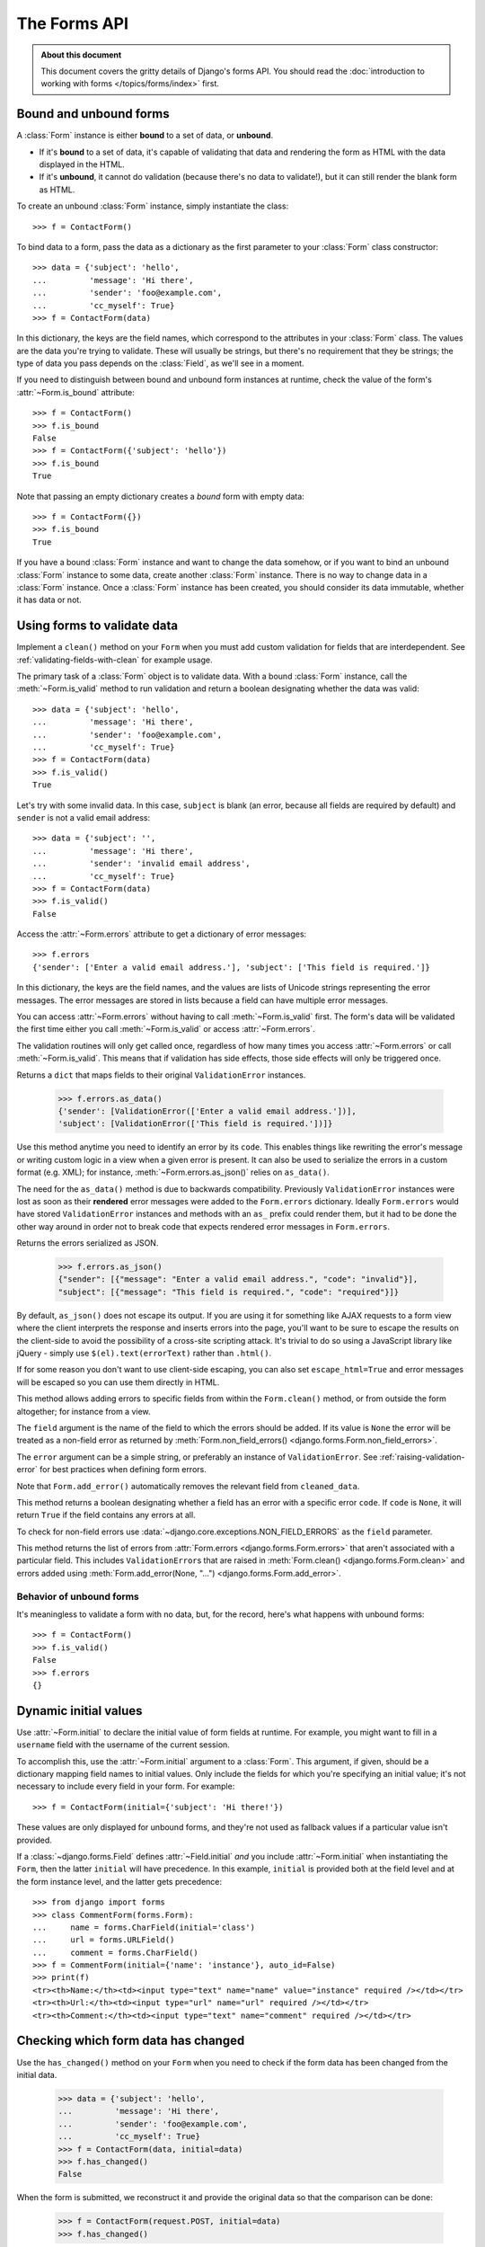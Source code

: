 =============
The Forms API
=============

.. module:: django.forms

.. admonition:: About this document

    This document covers the gritty details of Django's forms API. You should
    read the :doc:`introduction to working with forms </topics/forms/index>`
    first.

.. _ref-forms-api-bound-unbound:

Bound and unbound forms
=======================

A :class:`Form` instance is either **bound** to a set of data, or **unbound**.

* If it's **bound** to a set of data, it's capable of validating that data
  and rendering the form as HTML with the data displayed in the HTML.

* If it's **unbound**, it cannot do validation (because there's no data to
  validate!), but it can still render the blank form as HTML.

.. class:: Form

To create an unbound :class:`Form` instance, simply instantiate the class::

    >>> f = ContactForm()

To bind data to a form, pass the data as a dictionary as the first parameter to
your :class:`Form` class constructor::

    >>> data = {'subject': 'hello',
    ...         'message': 'Hi there',
    ...         'sender': 'foo@example.com',
    ...         'cc_myself': True}
    >>> f = ContactForm(data)

In this dictionary, the keys are the field names, which correspond to the
attributes in your :class:`Form` class. The values are the data you're trying to
validate. These will usually be strings, but there's no requirement that they be
strings; the type of data you pass depends on the :class:`Field`, as we'll see
in a moment.

.. attribute:: Form.is_bound

If you need to distinguish between bound and unbound form instances at runtime,
check the value of the form's :attr:`~Form.is_bound` attribute::

    >>> f = ContactForm()
    >>> f.is_bound
    False
    >>> f = ContactForm({'subject': 'hello'})
    >>> f.is_bound
    True

Note that passing an empty dictionary creates a *bound* form with empty data::

    >>> f = ContactForm({})
    >>> f.is_bound
    True

If you have a bound :class:`Form` instance and want to change the data somehow,
or if you want to bind an unbound :class:`Form` instance to some data, create
another :class:`Form` instance. There is no way to change data in a
:class:`Form` instance. Once a :class:`Form` instance has been created, you
should consider its data immutable, whether it has data or not.

Using forms to validate data
============================

.. method:: Form.clean()

Implement a ``clean()`` method on your ``Form`` when you must add custom
validation for fields that are interdependent. See
:ref:`validating-fields-with-clean` for example usage.

.. method:: Form.is_valid()

The primary task of a :class:`Form` object is to validate data. With a bound
:class:`Form` instance, call the :meth:`~Form.is_valid` method to run validation
and return a boolean designating whether the data was valid::

    >>> data = {'subject': 'hello',
    ...         'message': 'Hi there',
    ...         'sender': 'foo@example.com',
    ...         'cc_myself': True}
    >>> f = ContactForm(data)
    >>> f.is_valid()
    True

Let's try with some invalid data. In this case, ``subject`` is blank (an error,
because all fields are required by default) and ``sender`` is not a valid
email address::

    >>> data = {'subject': '',
    ...         'message': 'Hi there',
    ...         'sender': 'invalid email address',
    ...         'cc_myself': True}
    >>> f = ContactForm(data)
    >>> f.is_valid()
    False

.. attribute:: Form.errors

Access the :attr:`~Form.errors` attribute to get a dictionary of error
messages::

    >>> f.errors
    {'sender': ['Enter a valid email address.'], 'subject': ['This field is required.']}

In this dictionary, the keys are the field names, and the values are lists of
Unicode strings representing the error messages. The error messages are stored
in lists because a field can have multiple error messages.

You can access :attr:`~Form.errors` without having to call
:meth:`~Form.is_valid` first. The form's data will be validated the first time
either you call :meth:`~Form.is_valid` or access :attr:`~Form.errors`.

The validation routines will only get called once, regardless of how many times
you access :attr:`~Form.errors` or call :meth:`~Form.is_valid`. This means that
if validation has side effects, those side effects will only be triggered once.

.. method:: Form.errors.as_data()

Returns a ``dict`` that maps fields to their original ``ValidationError``
instances.

    >>> f.errors.as_data()
    {'sender': [ValidationError(['Enter a valid email address.'])],
    'subject': [ValidationError(['This field is required.'])]}

Use this method anytime you need to identify an error by its ``code``. This
enables things like rewriting the error's message or writing custom logic in a
view when a given error is present. It can also be used to serialize the errors
in a custom format (e.g. XML); for instance, :meth:`~Form.errors.as_json()`
relies on ``as_data()``.

The need for the ``as_data()`` method is due to backwards compatibility.
Previously ``ValidationError`` instances were lost as soon as their
**rendered** error messages were added to the ``Form.errors`` dictionary.
Ideally ``Form.errors`` would have stored ``ValidationError`` instances
and methods with an ``as_`` prefix could render them, but it had to be done
the other way around in order not to break code that expects rendered error
messages in ``Form.errors``.

.. method:: Form.errors.as_json(escape_html=False)

Returns the errors serialized as JSON.

    >>> f.errors.as_json()
    {"sender": [{"message": "Enter a valid email address.", "code": "invalid"}],
    "subject": [{"message": "This field is required.", "code": "required"}]}

By default, ``as_json()`` does not escape its output. If you are using it for
something like AJAX requests to a form view where the client interprets the
response and inserts errors into the page, you'll want to be sure to escape the
results on the client-side to avoid the possibility of a cross-site scripting
attack. It's trivial to do so using a JavaScript library like jQuery - simply
use ``$(el).text(errorText)`` rather than ``.html()``.

If for some reason you don't want to use client-side escaping, you can also
set ``escape_html=True`` and error messages will be escaped so you can use them
directly in HTML.

.. method:: Form.add_error(field, error)

This method allows adding errors to specific fields from within the
``Form.clean()`` method, or from outside the form altogether; for instance
from a view.

The ``field`` argument is the name of the field to which the errors
should be added. If its value is ``None`` the error will be treated as
a non-field error as returned by :meth:`Form.non_field_errors()
<django.forms.Form.non_field_errors>`.

The ``error`` argument can be a simple string, or preferably an instance of
``ValidationError``. See :ref:`raising-validation-error` for best practices
when defining form errors.

Note that ``Form.add_error()`` automatically removes the relevant field from
``cleaned_data``.

.. method:: Form.has_error(field, code=None)

This method returns a boolean designating whether a field has an error with
a specific error ``code``. If ``code`` is ``None``, it will return ``True``
if the field contains any errors at all.

To check for non-field errors use
:data:`~django.core.exceptions.NON_FIELD_ERRORS` as the ``field`` parameter.

.. method:: Form.non_field_errors()

This method returns the list of errors from :attr:`Form.errors
<django.forms.Form.errors>`  that aren't associated with a particular field.
This includes ``ValidationError``\s that are raised in :meth:`Form.clean()
<django.forms.Form.clean>` and errors added using :meth:`Form.add_error(None,
"...") <django.forms.Form.add_error>`.

Behavior of unbound forms
-------------------------

It's meaningless to validate a form with no data, but, for the record, here's
what happens with unbound forms::

    >>> f = ContactForm()
    >>> f.is_valid()
    False
    >>> f.errors
    {}

Dynamic initial values
======================

.. attribute:: Form.initial

Use :attr:`~Form.initial` to declare the initial value of form fields at
runtime. For example, you might want to fill in a ``username`` field with the
username of the current session.

To accomplish this, use the :attr:`~Form.initial` argument to a :class:`Form`.
This argument, if given, should be a dictionary mapping field names to initial
values. Only include the fields for which you're specifying an initial value;
it's not necessary to include every field in your form. For example::

    >>> f = ContactForm(initial={'subject': 'Hi there!'})

These values are only displayed for unbound forms, and they're not used as
fallback values if a particular value isn't provided.

If a :class:`~django.forms.Field` defines :attr:`~Field.initial` *and* you
include :attr:`~Form.initial` when instantiating the ``Form``, then the latter
``initial`` will have precedence. In this example, ``initial`` is provided both
at the field level and at the form instance level, and the latter gets
precedence::

    >>> from django import forms
    >>> class CommentForm(forms.Form):
    ...     name = forms.CharField(initial='class')
    ...     url = forms.URLField()
    ...     comment = forms.CharField()
    >>> f = CommentForm(initial={'name': 'instance'}, auto_id=False)
    >>> print(f)
    <tr><th>Name:</th><td><input type="text" name="name" value="instance" required /></td></tr>
    <tr><th>Url:</th><td><input type="url" name="url" required /></td></tr>
    <tr><th>Comment:</th><td><input type="text" name="comment" required /></td></tr>

Checking which form data has changed
====================================

.. method:: Form.has_changed()

Use the ``has_changed()`` method on your ``Form`` when you need to check if the
form data has been changed from the initial data.

    >>> data = {'subject': 'hello',
    ...         'message': 'Hi there',
    ...         'sender': 'foo@example.com',
    ...         'cc_myself': True}
    >>> f = ContactForm(data, initial=data)
    >>> f.has_changed()
    False

When the form is submitted, we reconstruct it and provide the original data
so that the comparison can be done:

    >>> f = ContactForm(request.POST, initial=data)
    >>> f.has_changed()

``has_changed()`` will be ``True`` if the data from ``request.POST`` differs
from what was provided in :attr:`~Form.initial` or ``False`` otherwise. The
result is computed by calling :meth:`Field.has_changed` for each field in the
form.

.. attribute:: Form.changed_data

The ``changed_data`` attribute returns a list of the names of the fields whose
values in the form's bound data (usually ``request.POST``) differ from what was
provided in :attr:`~Form.initial`. It returns an empty list if no data differs.

    >>> f = ContactForm(request.POST, initial=data)
    >>> if f.has_changed():
    ...     print("The following fields changed: %s" % ", ".join(f.changed_data))

Accessing the fields from the form
==================================

.. attribute:: Form.fields

You can access the fields of :class:`Form` instance from its ``fields``
attribute::

    >>> for row in f.fields.values(): print(row)
    ...
    <django.forms.fields.CharField object at 0x7ffaac632510>
    <django.forms.fields.URLField object at 0x7ffaac632f90>
    <django.forms.fields.CharField object at 0x7ffaac3aa050>
    >>> f.fields['name']
    <django.forms.fields.CharField object at 0x7ffaac6324d0>

You can alter the field of :class:`Form` instance to change the way it is
presented in the form::

    >>> f.as_table().split('\n')[0]
    '<tr><th>Name:</th><td><input name="name" type="text" value="instance" required /></td></tr>'
    >>> f.fields['name'].label = "Username"
    >>> f.as_table().split('\n')[0]
    '<tr><th>Username:</th><td><input name="name" type="text" value="instance" required /></td></tr>'

Beware not to alter the ``base_fields`` attribute because this modification
will influence all subsequent ``ContactForm`` instances within the same Python
process::

    >>> f.base_fields['name'].label = "Username"
    >>> another_f = CommentForm(auto_id=False)
    >>> another_f.as_table().split('\n')[0]
    '<tr><th>Username:</th><td><input name="name" type="text" value="class" required /></td></tr>'

Accessing "clean" data
======================

.. attribute:: Form.cleaned_data

Each field in a :class:`Form` class is responsible not only for validating
data, but also for "cleaning" it -- normalizing it to a consistent format. This
is a nice feature, because it allows data for a particular field to be input in
a variety of ways, always resulting in consistent output.

For example, :class:`~django.forms.DateField` normalizes input into a
Python ``datetime.date`` object. Regardless of whether you pass it a string in
the format ``'1994-07-15'``, a ``datetime.date`` object, or a number of other
formats, ``DateField`` will always normalize it to a ``datetime.date`` object
as long as it's valid.

Once you've created a :class:`~Form` instance with a set of data and validated
it, you can access the clean data via its ``cleaned_data`` attribute::

    >>> data = {'subject': 'hello',
    ...         'message': 'Hi there',
    ...         'sender': 'foo@example.com',
    ...         'cc_myself': True}
    >>> f = ContactForm(data)
    >>> f.is_valid()
    True
    >>> f.cleaned_data
    {'cc_myself': True, 'message': 'Hi there', 'sender': 'foo@example.com', 'subject': 'hello'}

Note that any text-based field -- such as ``CharField`` or ``EmailField`` --
always cleans the input into a Unicode string. We'll cover the encoding
implications later in this document.

If your data does *not* validate, the ``cleaned_data`` dictionary contains
only the valid fields::

    >>> data = {'subject': '',
    ...         'message': 'Hi there',
    ...         'sender': 'invalid email address',
    ...         'cc_myself': True}
    >>> f = ContactForm(data)
    >>> f.is_valid()
    False
    >>> f.cleaned_data
    {'cc_myself': True, 'message': 'Hi there'}

``cleaned_data`` will always *only* contain a key for fields defined in the
``Form``, even if you pass extra data when you define the ``Form``. In this
example, we pass a bunch of extra fields to the ``ContactForm`` constructor,
but ``cleaned_data`` contains only the form's fields::

    >>> data = {'subject': 'hello',
    ...         'message': 'Hi there',
    ...         'sender': 'foo@example.com',
    ...         'cc_myself': True,
    ...         'extra_field_1': 'foo',
    ...         'extra_field_2': 'bar',
    ...         'extra_field_3': 'baz'}
    >>> f = ContactForm(data)
    >>> f.is_valid()
    True
    >>> f.cleaned_data # Doesn't contain extra_field_1, etc.
    {'cc_myself': True, 'message': 'Hi there', 'sender': 'foo@example.com', 'subject': 'hello'}

When the ``Form`` is valid, ``cleaned_data`` will include a key and value for
*all* its fields, even if the data didn't include a value for some optional
fields. In this example, the data dictionary doesn't include a value for the
``nick_name`` field, but ``cleaned_data`` includes it, with an empty value::

    >>> from django import forms
    >>> class OptionalPersonForm(forms.Form):
    ...     first_name = forms.CharField()
    ...     last_name = forms.CharField()
    ...     nick_name = forms.CharField(required=False)
    >>> data = {'first_name': 'John', 'last_name': 'Lennon'}
    >>> f = OptionalPersonForm(data)
    >>> f.is_valid()
    True
    >>> f.cleaned_data
    {'nick_name': '', 'first_name': 'John', 'last_name': 'Lennon'}

In this above example, the ``cleaned_data`` value for ``nick_name`` is set to an
empty string, because ``nick_name`` is ``CharField``, and ``CharField``\s treat
empty values as an empty string. Each field type knows what its "blank" value
is -- e.g., for ``DateField``, it's ``None`` instead of the empty string. For
full details on each field's behavior in this case, see the "Empty value" note
for each field in the "Built-in ``Field`` classes" section below.

You can write code to perform validation for particular form fields (based on
their name) or for the form as a whole (considering combinations of various
fields). More information about this is in :doc:`/ref/forms/validation`.

.. _ref-forms-api-outputting-html:

Outputting forms as HTML
========================

The second task of a ``Form`` object is to render itself as HTML. To do so,
simply ``print`` it::

    >>> f = ContactForm()
    >>> print(f)
    <tr><th><label for="id_subject">Subject:</label></th><td><input id="id_subject" type="text" name="subject" maxlength="100" required /></td></tr>
    <tr><th><label for="id_message">Message:</label></th><td><input type="text" name="message" id="id_message" required /></td></tr>
    <tr><th><label for="id_sender">Sender:</label></th><td><input type="email" name="sender" id="id_sender" required /></td></tr>
    <tr><th><label for="id_cc_myself">Cc myself:</label></th><td><input type="checkbox" name="cc_myself" id="id_cc_myself" /></td></tr>

If the form is bound to data, the HTML output will include that data
appropriately. For example, if a field is represented by an
``<input type="text">``, the data will be in the ``value`` attribute. If a
field is represented by an ``<input type="checkbox">``, then that HTML will
include ``checked="checked"`` if appropriate::

    >>> data = {'subject': 'hello',
    ...         'message': 'Hi there',
    ...         'sender': 'foo@example.com',
    ...         'cc_myself': True}
    >>> f = ContactForm(data)
    >>> print(f)
    <tr><th><label for="id_subject">Subject:</label></th><td><input id="id_subject" type="text" name="subject" maxlength="100" value="hello" required /></td></tr>
    <tr><th><label for="id_message">Message:</label></th><td><input type="text" name="message" id="id_message" value="Hi there" required /></td></tr>
    <tr><th><label for="id_sender">Sender:</label></th><td><input type="email" name="sender" id="id_sender" value="foo@example.com" required /></td></tr>
    <tr><th><label for="id_cc_myself">Cc myself:</label></th><td><input type="checkbox" name="cc_myself" id="id_cc_myself" checked="checked" /></td></tr>

This default output is a two-column HTML table, with a ``<tr>`` for each field.
Notice the following:

* For flexibility, the output does *not* include the ``<table>`` and
  ``</table>`` tags, nor does it include the ``<form>`` and ``</form>``
  tags or an ``<input type="submit">`` tag. It's your job to do that.

* Each field type has a default HTML representation. ``CharField`` is
  represented by an ``<input type="text">`` and ``EmailField`` by an
  ``<input type="email">``.
  ``BooleanField`` is represented by an ``<input type="checkbox">``. Note
  these are merely sensible defaults; you can specify which HTML to use for
  a given field by using widgets, which we'll explain shortly.

* The HTML ``name`` for each tag is taken directly from its attribute name
  in the ``ContactForm`` class.

* The text label for each field -- e.g. ``'Subject:'``, ``'Message:'`` and
  ``'Cc myself:'`` is generated from the field name by converting all
  underscores to spaces and upper-casing the first letter. Again, note
  these are merely sensible defaults; you can also specify labels manually.

* Each text label is surrounded in an HTML ``<label>`` tag, which points
  to the appropriate form field via its ``id``. Its ``id``, in turn, is
  generated by prepending ``'id_'`` to the field name. The ``id``
  attributes and ``<label>`` tags are included in the output by default, to
  follow best practices, but you can change that behavior.

Although ``<table>`` output is the default output style when you ``print`` a
form, other output styles are available. Each style is available as a method on
a form object, and each rendering method returns a Unicode object.

``as_p()``
----------

.. method:: Form.as_p()

``as_p()`` renders the form as a series of ``<p>`` tags, with each ``<p>``
containing one field::

    >>> f = ContactForm()
    >>> f.as_p()
    '<p><label for="id_subject">Subject:</label> <input id="id_subject" type="text" name="subject" maxlength="100" required /></p>\n<p><label for="id_message">Message:</label> <input type="text" name="message" id="id_message" required /></p>\n<p><label for="id_sender">Sender:</label> <input type="text" name="sender" id="id_sender" required /></p>\n<p><label for="id_cc_myself">Cc myself:</label> <input type="checkbox" name="cc_myself" id="id_cc_myself" /></p>'
    >>> print(f.as_p())
    <p><label for="id_subject">Subject:</label> <input id="id_subject" type="text" name="subject" maxlength="100" required /></p>
    <p><label for="id_message">Message:</label> <input type="text" name="message" id="id_message" required /></p>
    <p><label for="id_sender">Sender:</label> <input type="email" name="sender" id="id_sender" required /></p>
    <p><label for="id_cc_myself">Cc myself:</label> <input type="checkbox" name="cc_myself" id="id_cc_myself" /></p>

``as_ul()``
-----------

.. method:: Form.as_ul()

``as_ul()`` renders the form as a series of ``<li>`` tags, with each
``<li>`` containing one field. It does *not* include the ``<ul>`` or
``</ul>``, so that you can specify any HTML attributes on the ``<ul>`` for
flexibility::

    >>> f = ContactForm()
    >>> f.as_ul()
    '<li><label for="id_subject">Subject:</label> <input id="id_subject" type="text" name="subject" maxlength="100" required /></li>\n<li><label for="id_message">Message:</label> <input type="text" name="message" id="id_message" required /></li>\n<li><label for="id_sender">Sender:</label> <input type="email" name="sender" id="id_sender" required /></li>\n<li><label for="id_cc_myself">Cc myself:</label> <input type="checkbox" name="cc_myself" id="id_cc_myself" /></li>'
    >>> print(f.as_ul())
    <li><label for="id_subject">Subject:</label> <input id="id_subject" type="text" name="subject" maxlength="100" required /></li>
    <li><label for="id_message">Message:</label> <input type="text" name="message" id="id_message" required /></li>
    <li><label for="id_sender">Sender:</label> <input type="email" name="sender" id="id_sender" required /></li>
    <li><label for="id_cc_myself">Cc myself:</label> <input type="checkbox" name="cc_myself" id="id_cc_myself" /></li>

``as_table()``
--------------

.. method:: Form.as_table()

Finally, ``as_table()`` outputs the form as an HTML ``<table>``. This is
exactly the same as ``print``. In fact, when you ``print`` a form object,
it calls its ``as_table()`` method behind the scenes::

    >>> f = ContactForm()
    >>> f.as_table()
    '<tr><th><label for="id_subject">Subject:</label></th><td><input id="id_subject" type="text" name="subject" maxlength="100" required /></td></tr>\n<tr><th><label for="id_message">Message:</label></th><td><input type="text" name="message" id="id_message" required /></td></tr>\n<tr><th><label for="id_sender">Sender:</label></th><td><input type="email" name="sender" id="id_sender" required /></td></tr>\n<tr><th><label for="id_cc_myself">Cc myself:</label></th><td><input type="checkbox" name="cc_myself" id="id_cc_myself" /></td></tr>'
    >>> print(f)
    <tr><th><label for="id_subject">Subject:</label></th><td><input id="id_subject" type="text" name="subject" maxlength="100" required /></td></tr>
    <tr><th><label for="id_message">Message:</label></th><td><input type="text" name="message" id="id_message" required /></td></tr>
    <tr><th><label for="id_sender">Sender:</label></th><td><input type="email" name="sender" id="id_sender" required /></td></tr>
    <tr><th><label for="id_cc_myself">Cc myself:</label></th><td><input type="checkbox" name="cc_myself" id="id_cc_myself" /></td></tr>

.. _ref-forms-api-styling-form-rows:

Styling required or erroneous form rows
---------------------------------------

.. attribute:: Form.error_css_class
.. attribute:: Form.required_css_class

It's pretty common to style form rows and fields that are required or have
errors. For example, you might want to present required form rows in bold and
highlight errors in red.

The :class:`Form` class has a couple of hooks you can use to add ``class``
attributes to required rows or to rows with errors: simply set the
:attr:`Form.error_css_class` and/or :attr:`Form.required_css_class`
attributes::

    from django import forms

    class ContactForm(forms.Form):
        error_css_class = 'error'
        required_css_class = 'required'

        # ... and the rest of your fields here

Once you've done that, rows will be given ``"error"`` and/or ``"required"``
classes, as needed. The HTML will look something like::

    >>> f = ContactForm(data)
    >>> print(f.as_table())
    <tr class="required"><th><label class="required" for="id_subject">Subject:</label>    ...
    <tr class="required"><th><label class="required" for="id_message">Message:</label>    ...
    <tr class="required error"><th><label class="required" for="id_sender">Sender:</label>      ...
    <tr><th><label for="id_cc_myself">Cc myself:<label> ...
    >>> f['subject'].label_tag()
    <label class="required" for="id_subject">Subject:</label>
    >>> f['subject'].label_tag(attrs={'class': 'foo'})
    <label for="id_subject" class="foo required">Subject:</label>

.. _ref-forms-api-configuring-label:

Configuring form elements' HTML ``id`` attributes and ``<label>`` tags
----------------------------------------------------------------------

.. attribute:: Form.auto_id

By default, the form rendering methods include:

* HTML ``id`` attributes on the form elements.

* The corresponding ``<label>`` tags around the labels. An HTML ``<label>`` tag
  designates which label text is associated with which form element. This small
  enhancement makes forms more usable and more accessible to assistive devices.
  It's always a good idea to use ``<label>`` tags.

The ``id`` attribute values are generated by prepending ``id_`` to the form
field names.  This behavior is configurable, though, if you want to change the
``id`` convention or remove HTML ``id`` attributes and ``<label>`` tags
entirely.

Use the ``auto_id`` argument to the ``Form`` constructor to control the ``id``
and label behavior. This argument must be ``True``, ``False`` or a string.

If ``auto_id`` is ``False``, then the form output will not include ``<label>``
tags nor ``id`` attributes::

    >>> f = ContactForm(auto_id=False)
    >>> print(f.as_table())
    <tr><th>Subject:</th><td><input type="text" name="subject" maxlength="100" required /></td></tr>
    <tr><th>Message:</th><td><input type="text" name="message" required /></td></tr>
    <tr><th>Sender:</th><td><input type="email" name="sender" required /></td></tr>
    <tr><th>Cc myself:</th><td><input type="checkbox" name="cc_myself" /></td></tr>
    >>> print(f.as_ul())
    <li>Subject: <input type="text" name="subject" maxlength="100" required /></li>
    <li>Message: <input type="text" name="message" required /></li>
    <li>Sender: <input type="email" name="sender" required /></li>
    <li>Cc myself: <input type="checkbox" name="cc_myself" /></li>
    >>> print(f.as_p())
    <p>Subject: <input type="text" name="subject" maxlength="100" required /></p>
    <p>Message: <input type="text" name="message" required /></p>
    <p>Sender: <input type="email" name="sender" required /></p>
    <p>Cc myself: <input type="checkbox" name="cc_myself" /></p>

If ``auto_id`` is set to ``True``, then the form output *will* include
``<label>`` tags and will simply use the field name as its ``id`` for each form
field::

    >>> f = ContactForm(auto_id=True)
    >>> print(f.as_table())
    <tr><th><label for="subject">Subject:</label></th><td><input id="subject" type="text" name="subject" maxlength="100" required /></td></tr>
    <tr><th><label for="message">Message:</label></th><td><input type="text" name="message" id="message" required /></td></tr>
    <tr><th><label for="sender">Sender:</label></th><td><input type="email" name="sender" id="sender" required /></td></tr>
    <tr><th><label for="cc_myself">Cc myself:</label></th><td><input type="checkbox" name="cc_myself" id="cc_myself" /></td></tr>
    >>> print(f.as_ul())
    <li><label for="subject">Subject:</label> <input id="subject" type="text" name="subject" maxlength="100" required /></li>
    <li><label for="message">Message:</label> <input type="text" name="message" id="message" required /></li>
    <li><label for="sender">Sender:</label> <input type="email" name="sender" id="sender" required /></li>
    <li><label for="cc_myself">Cc myself:</label> <input type="checkbox" name="cc_myself" id="cc_myself" /></li>
    >>> print(f.as_p())
    <p><label for="subject">Subject:</label> <input id="subject" type="text" name="subject" maxlength="100" required /></p>
    <p><label for="message">Message:</label> <input type="text" name="message" id="message" required /></p>
    <p><label for="sender">Sender:</label> <input type="email" name="sender" id="sender" required /></p>
    <p><label for="cc_myself">Cc myself:</label> <input type="checkbox" name="cc_myself" id="cc_myself" /></p>

If ``auto_id`` is set to a string containing the format character ``'%s'``,
then the form output will include ``<label>`` tags, and will generate ``id``
attributes based on the format string. For example, for a format string
``'field_%s'``, a field named ``subject`` will get the ``id`` value
``'field_subject'``. Continuing our example::

    >>> f = ContactForm(auto_id='id_for_%s')
    >>> print(f.as_table())
    <tr><th><label for="id_for_subject">Subject:</label></th><td><input id="id_for_subject" type="text" name="subject" maxlength="100" required /></td></tr>
    <tr><th><label for="id_for_message">Message:</label></th><td><input type="text" name="message" id="id_for_message" required /></td></tr>
    <tr><th><label for="id_for_sender">Sender:</label></th><td><input type="email" name="sender" id="id_for_sender" required /></td></tr>
    <tr><th><label for="id_for_cc_myself">Cc myself:</label></th><td><input type="checkbox" name="cc_myself" id="id_for_cc_myself" /></td></tr>
    >>> print(f.as_ul())
    <li><label for="id_for_subject">Subject:</label> <input id="id_for_subject" type="text" name="subject" maxlength="100" required /></li>
    <li><label for="id_for_message">Message:</label> <input type="text" name="message" id="id_for_message" required /></li>
    <li><label for="id_for_sender">Sender:</label> <input type="email" name="sender" id="id_for_sender" required /></li>
    <li><label for="id_for_cc_myself">Cc myself:</label> <input type="checkbox" name="cc_myself" id="id_for_cc_myself" /></li>
    >>> print(f.as_p())
    <p><label for="id_for_subject">Subject:</label> <input id="id_for_subject" type="text" name="subject" maxlength="100" required /></p>
    <p><label for="id_for_message">Message:</label> <input type="text" name="message" id="id_for_message" required /></p>
    <p><label for="id_for_sender">Sender:</label> <input type="email" name="sender" id="id_for_sender" required /></p>
    <p><label for="id_for_cc_myself">Cc myself:</label> <input type="checkbox" name="cc_myself" id="id_for_cc_myself" /></p>

If ``auto_id`` is set to any other true value -- such as a string that doesn't
include ``%s`` -- then the library will act as if ``auto_id`` is ``True``.

By default, ``auto_id`` is set to the string ``'id_%s'``.

.. attribute:: Form.label_suffix

A translatable string (defaults to a colon (``:``) in English) that will be
appended after any label name when a form is rendered.

It's possible to customize that character, or omit it entirely, using the
``label_suffix`` parameter::

    >>> f = ContactForm(auto_id='id_for_%s', label_suffix='')
    >>> print(f.as_ul())
    <li><label for="id_for_subject">Subject</label> <input id="id_for_subject" type="text" name="subject" maxlength="100" required /></li>
    <li><label for="id_for_message">Message</label> <input type="text" name="message" id="id_for_message" required /></li>
    <li><label for="id_for_sender">Sender</label> <input type="email" name="sender" id="id_for_sender" required /></li>
    <li><label for="id_for_cc_myself">Cc myself</label> <input type="checkbox" name="cc_myself" id="id_for_cc_myself" /></li>
    >>> f = ContactForm(auto_id='id_for_%s', label_suffix=' ->')
    >>> print(f.as_ul())
    <li><label for="id_for_subject">Subject -></label> <input id="id_for_subject" type="text" name="subject" maxlength="100" required /></li>
    <li><label for="id_for_message">Message -></label> <input type="text" name="message" id="id_for_message" required /></li>
    <li><label for="id_for_sender">Sender -></label> <input type="email" name="sender" id="id_for_sender" required /></li>
    <li><label for="id_for_cc_myself">Cc myself -></label> <input type="checkbox" name="cc_myself" id="id_for_cc_myself" /></li>

Note that the label suffix is added only if the last character of the
label isn't a punctuation character (in English, those are ``.``, ``!``, ``?``
or ``:``).

Fields can also define their own :attr:`~django.forms.Field.label_suffix`.
This will take precedence over :attr:`Form.label_suffix
<django.forms.Form.label_suffix>`. The suffix can also be overridden at runtime
using the ``label_suffix`` parameter to
:meth:`~django.forms.BoundField.label_tag`.

.. attribute:: Form.use_required_attribute

.. versionadded:: 1.10

When set to ``True`` (the default), required form fields will have the
``required`` HTML attribute.

:doc:`Formsets </topics/forms/formsets>` instantiate forms with
``use_required_attribute=False`` to avoid incorrect browser validation when
adding and deleting forms from a formset.

Notes on field ordering
-----------------------

In the ``as_p()``, ``as_ul()`` and ``as_table()`` shortcuts, the fields are
displayed in the order in which you define them in your form class. For
example, in the ``ContactForm`` example, the fields are defined in the order
``subject``, ``message``, ``sender``, ``cc_myself``. To reorder the HTML
output, just change the order in which those fields are listed in the class.

There are several other ways to customize the order:

.. attribute:: Form.field_order

.. versionadded:: 1.9

By default ``Form.field_order=None``, which retains the order in which you
define the fields in your form class. If ``field_order`` is a list of field
names, the fields are ordered as specified by the list and remaining fields are
appended according to the default order. Unknown field names in the list are
ignored. This makes it possible to disable a field in a subclass by setting it
to ``None`` without having to redefine ordering.

You can also use the ``Form.field_order`` argument to a :class:`Form` to
override the field order. If a :class:`~django.forms.Form` defines
:attr:`~Form.field_order` *and* you include ``field_order`` when instantiating
the ``Form``, then the latter ``field_order`` will have precedence.

.. method:: Form.order_fields(field_order)

.. versionadded:: 1.9

You may rearrange the fields any time using ``order_fields()`` with a list of
field names as in :attr:`~django.forms.Form.field_order`.

How errors are displayed
------------------------

If you render a bound ``Form`` object, the act of rendering will automatically
run the form's validation if it hasn't already happened, and the HTML output
will include the validation errors as a ``<ul class="errorlist">`` near the
field. The particular positioning of the error messages depends on the output
method you're using::

    >>> data = {'subject': '',
    ...         'message': 'Hi there',
    ...         'sender': 'invalid email address',
    ...         'cc_myself': True}
    >>> f = ContactForm(data, auto_id=False)
    >>> print(f.as_table())
    <tr><th>Subject:</th><td><ul class="errorlist"><li>This field is required.</li></ul><input type="text" name="subject" maxlength="100" required /></td></tr>
    <tr><th>Message:</th><td><input type="text" name="message" value="Hi there" required /></td></tr>
    <tr><th>Sender:</th><td><ul class="errorlist"><li>Enter a valid email address.</li></ul><input type="email" name="sender" value="invalid email address" required /></td></tr>
    <tr><th>Cc myself:</th><td><input checked="checked" type="checkbox" name="cc_myself" /></td></tr>
    >>> print(f.as_ul())
    <li><ul class="errorlist"><li>This field is required.</li></ul>Subject: <input type="text" name="subject" maxlength="100" required /></li>
    <li>Message: <input type="text" name="message" value="Hi there" required /></li>
    <li><ul class="errorlist"><li>Enter a valid email address.</li></ul>Sender: <input type="email" name="sender" value="invalid email address" required /></li>
    <li>Cc myself: <input checked="checked" type="checkbox" name="cc_myself" /></li>
    >>> print(f.as_p())
    <p><ul class="errorlist"><li>This field is required.</li></ul></p>
    <p>Subject: <input type="text" name="subject" maxlength="100" required /></p>
    <p>Message: <input type="text" name="message" value="Hi there" required /></p>
    <p><ul class="errorlist"><li>Enter a valid email address.</li></ul></p>
    <p>Sender: <input type="email" name="sender" value="invalid email address" required /></p>
    <p>Cc myself: <input checked="checked" type="checkbox" name="cc_myself" /></p>

.. _ref-forms-error-list-format:

Customizing the error list format
---------------------------------

By default, forms use ``django.forms.utils.ErrorList`` to format validation
errors. If you'd like to use an alternate class for displaying errors, you can
pass that in at construction time (replace ``__str__`` by ``__unicode__`` on
Python 2)::

    >>> from django.forms.utils import ErrorList
    >>> class DivErrorList(ErrorList):
    ...     def __str__(self):              # __unicode__ on Python 2
    ...         return self.as_divs()
    ...     def as_divs(self):
    ...         if not self: return ''
    ...         return '<div class="errorlist">%s</div>' % ''.join(['<div class="error">%s</div>' % e for e in self])
    >>> f = ContactForm(data, auto_id=False, error_class=DivErrorList)
    >>> f.as_p()
    <div class="errorlist"><div class="error">This field is required.</div></div>
    <p>Subject: <input type="text" name="subject" maxlength="100" required /></p>
    <p>Message: <input type="text" name="message" value="Hi there" required /></p>
    <div class="errorlist"><div class="error">Enter a valid email address.</div></div>
    <p>Sender: <input type="email" name="sender" value="invalid email address" required /></p>
    <p>Cc myself: <input checked="checked" type="checkbox" name="cc_myself" /></p>

More granular output
====================

The ``as_p()``, ``as_ul()``, and ``as_table()`` methods are simply shortcuts --
they're not the only way a form object can be displayed.

.. class:: BoundField

   Used to display HTML or access attributes for a single field of a
   :class:`Form` instance.

   The ``__str__()`` (``__unicode__`` on Python 2) method of this
   object displays the HTML for this field.

To retrieve a single ``BoundField``, use dictionary lookup syntax on your form
using the field's name as the key::

    >>> form = ContactForm()
    >>> print(form['subject'])
    <input id="id_subject" type="text" name="subject" maxlength="100" required />

To retrieve all ``BoundField`` objects, iterate the form::

    >>> form = ContactForm()
    >>> for boundfield in form: print(boundfield)
    <input id="id_subject" type="text" name="subject" maxlength="100" required />
    <input type="text" name="message" id="id_message" required />
    <input type="email" name="sender" id="id_sender" required />
    <input type="checkbox" name="cc_myself" id="id_cc_myself" />

The field-specific output honors the form object's ``auto_id`` setting::

    >>> f = ContactForm(auto_id=False)
    >>> print(f['message'])
    <input type="text" name="message" required />
    >>> f = ContactForm(auto_id='id_%s')
    >>> print(f['message'])
    <input type="text" name="message" id="id_message" required />

Attributes of ``BoundField``
----------------------------

.. attribute:: BoundField.auto_id

    The HTML ID attribute for this ``BoundField``. Returns an empty string
    if :attr:`Form.auto_id` is ``False``.

.. attribute:: BoundField.data

    This property returns the data for this :class:`~django.forms.BoundField`
    extracted by the widget's :meth:`~django.forms.Widget.value_from_datadict`
    method, or ``None`` if it wasn't given::

        >>> unbound_form = ContactForm()
        >>> print(unbound_form['subject'].data)
        None
        >>> bound_form = ContactForm(data={'subject': 'My Subject'})
        >>> print(bound_form['subject'].data)
        My Subject

.. attribute:: BoundField.errors

    A :ref:`list-like object <ref-forms-error-list-format>` that is displayed
    as an HTML ``<ul class="errorlist">`` when printed::

        >>> data = {'subject': 'hi', 'message': '', 'sender': '', 'cc_myself': ''}
        >>> f = ContactForm(data, auto_id=False)
        >>> print(f['message'])
        <input type="text" name="message" required />
        >>> f['message'].errors
        ['This field is required.']
        >>> print(f['message'].errors)
        <ul class="errorlist"><li>This field is required.</li></ul>
        >>> f['subject'].errors
        []
        >>> print(f['subject'].errors)

        >>> str(f['subject'].errors)
        ''

.. attribute:: BoundField.field

    The form :class:`~django.forms.Field` instance from the form class that
    this :class:`~django.forms.BoundField` wraps.

.. attribute:: BoundField.form

    The :class:`~django.forms.Form` instance this :class:`~django.forms.BoundField`
    is bound to.

.. attribute:: BoundField.help_text

    The :attr:`~django.forms.Field.help_text` of the field.

.. attribute:: BoundField.html_name

    The name that will be used in the widget's HTML ``name`` attribute. It takes
    the form :attr:`~django.forms.Form.prefix` into account.

.. attribute:: BoundField.id_for_label

    Use this property to render the ID of this field. For example, if you are
    manually constructing a ``<label>`` in your template (despite the fact that
    :meth:`~BoundField.label_tag` will do this for you):

    .. code-block:: html+django

        <label for="{{ form.my_field.id_for_label }}">...</label>{{ my_field }}

    By default, this will be the field's name prefixed by ``id_``
    ("``id_my_field``" for the example above). You may modify the ID by setting
    :attr:`~django.forms.Widget.attrs` on the field's widget. For example,
    declaring a field like this::

        my_field = forms.CharField(widget=forms.TextInput(attrs={'id': 'myFIELD'}))

    and using the template above, would render something like:

    .. code-block:: html

        <label for="myFIELD">...</label><input id="myFIELD" type="text" name="my_field" required />

.. attribute:: BoundField.is_hidden

    Returns ``True`` if this :class:`~django.forms.BoundField`'s widget is
    hidden.

.. attribute:: BoundField.label

    The :attr:`~django.forms.Field.label` of the field. This is used in
    :meth:`~BoundField.label_tag`.

.. attribute:: BoundField.name

    The name of this field in the form::

        >>> f = ContactForm()
        >>> print(f['subject'].name)
        subject
        >>> print(f['message'].name)
        message

Methods of ``BoundField``
-------------------------

.. method:: BoundField.as_hidden(attrs=None, **kwargs)

    Returns a string of HTML for representing this as an ``<input type="hidden">``.

    ``**kwargs`` are passed to :meth:`~django.forms.BoundField.as_widget`.

    This method is primarily used internally. You should use a widget instead.

.. method:: BoundField.as_widget(widget=None, attrs=None, only_initial=False)

    Renders the field by rendering the passed widget, adding any HTML
    attributes passed as ``attrs``.  If no widget is specified, then the
    field's default widget will be used.

    ``only_initial`` is used by Django internals and should not be set
    explicitly.

.. method:: BoundField.css_classes()

    When you use Django's rendering shortcuts, CSS classes are used to
    indicate required form fields or fields that contain errors. If you're
    manually rendering a form, you can access these CSS classes using the
    ``css_classes`` method::

        >>> f = ContactForm(data={'message': ''})
        >>> f['message'].css_classes()
        'required'

    If you want to provide some additional classes in addition to the
    error and required classes that may be required, you can provide
    those classes as an argument::

        >>> f = ContactForm(data={'message': ''})
        >>> f['message'].css_classes('foo bar')
        'foo bar required'

.. method:: BoundField.label_tag(contents=None, attrs=None, label_suffix=None)

    To separately render the label tag of a form field, you can call its
    ``label_tag()`` method::

        >>> f = ContactForm(data={'message': ''})
        >>> print(f['message'].label_tag())
        <label for="id_message">Message:</label>

    You can provide the ``contents`` parameter which will replace the
    auto-generated label tag. An ``attrs`` dictionary may contain additional
    attributes for the ``<label>`` tag.

    The HTML that's generated includes the form's
    :attr:`~django.forms.Form.label_suffix` (a colon, by default) or, if set, the
    current field's :attr:`~django.forms.Field.label_suffix`. The optional
    ``label_suffix`` parameter allows you to override any previously set
    suffix. For example, you can use an empty string to hide the label on selected
    fields. If you need to do this in a template, you could write a custom
    filter to allow passing parameters to ``label_tag``.

.. method:: BoundField.value()

    Use this method to render the raw value of this field as it would be rendered
    by a ``Widget``::

        >>> initial = {'subject': 'welcome'}
        >>> unbound_form = ContactForm(initial=initial)
        >>> bound_form = ContactForm(data={'subject': 'hi'}, initial=initial)
        >>> print(unbound_form['subject'].value())
        welcome
        >>> print(bound_form['subject'].value())
        hi

Customizing ``BoundField``
==========================

.. versionadded:: 1.9

If you need to access some additional information about a form field in a
template and using a subclass of :class:`~django.forms.Field` isn't
sufficient, consider also customizing :class:`~django.forms.BoundField`.

A custom form field can override ``get_bound_field()``:

.. method:: Field.get_bound_field(form, field_name)

    Takes an instance of :class:`~django.forms.Form` and the name of the field.
    The return value will be used when accessing the field in a template. Most
    likely it will be an instance of a subclass of
    :class:`~django.forms.BoundField`.

If you have a ``GPSCoordinatesField``, for example, and want to be able to
access additional information about the coordinates in a template, this could
be implemented as follows::

    class GPSCoordinatesBoundField(BoundField):
        @property
        def country(self):
            """
            Return the country the coordinates lie in or None if it can't be
            determined.
            """
            value = self.value()
            if value:
                return get_country_from_coordinates(value)
            else:
                return None

    class GPSCoordinatesField(Field):
        def get_bound_field(self, form, field_name):
            return GPSCoordinatesBoundField(form, self, field_name)

Now you can access the country in a template with
``{{ form.coordinates.country }}``.

.. _binding-uploaded-files:

Binding uploaded files to a form
================================

Dealing with forms that have ``FileField`` and ``ImageField`` fields
is a little more complicated than a normal form.

Firstly, in order to upload files, you'll need to make sure that your
``<form>`` element correctly defines the ``enctype`` as
``"multipart/form-data"``::

  <form enctype="multipart/form-data" method="post" action="/foo/">

Secondly, when you use the form, you need to bind the file data. File
data is handled separately to normal form data, so when your form
contains a ``FileField`` and ``ImageField``, you will need to specify
a second argument when you bind your form. So if we extend our
ContactForm to include an ``ImageField`` called ``mugshot``, we
need to bind the file data containing the mugshot image::

    # Bound form with an image field
    >>> from django.core.files.uploadedfile import SimpleUploadedFile
    >>> data = {'subject': 'hello',
    ...         'message': 'Hi there',
    ...         'sender': 'foo@example.com',
    ...         'cc_myself': True}
    >>> file_data = {'mugshot': SimpleUploadedFile('face.jpg', <file data>)}
    >>> f = ContactFormWithMugshot(data, file_data)

In practice, you will usually specify ``request.FILES`` as the source
of file data (just like you use ``request.POST`` as the source of
form data)::

    # Bound form with an image field, data from the request
    >>> f = ContactFormWithMugshot(request.POST, request.FILES)

Constructing an unbound form is the same as always -- just omit both
form data *and* file data::

    # Unbound form with an image field
    >>> f = ContactFormWithMugshot()

Testing for multipart forms
---------------------------

.. method:: Form.is_multipart()

If you're writing reusable views or templates, you may not know ahead of time
whether your form is a multipart form or not. The ``is_multipart()`` method
tells you whether the form requires multipart encoding for submission::

    >>> f = ContactFormWithMugshot()
    >>> f.is_multipart()
    True

Here's an example of how you might use this in a template::

    {% if form.is_multipart %}
        <form enctype="multipart/form-data" method="post" action="/foo/">
    {% else %}
        <form method="post" action="/foo/">
    {% endif %}
    {{ form }}
    </form>

Subclassing forms
=================

If you have multiple ``Form`` classes that share fields, you can use
subclassing to remove redundancy.

When you subclass a custom ``Form`` class, the resulting subclass will
include all fields of the parent class(es), followed by the fields you define
in the subclass.

In this example, ``ContactFormWithPriority`` contains all the fields from
``ContactForm``, plus an additional field, ``priority``. The ``ContactForm``
fields are ordered first::

    >>> class ContactFormWithPriority(ContactForm):
    ...     priority = forms.CharField()
    >>> f = ContactFormWithPriority(auto_id=False)
    >>> print(f.as_ul())
    <li>Subject: <input type="text" name="subject" maxlength="100" required /></li>
    <li>Message: <input type="text" name="message" required /></li>
    <li>Sender: <input type="email" name="sender" required /></li>
    <li>Cc myself: <input type="checkbox" name="cc_myself" /></li>
    <li>Priority: <input type="text" name="priority" required /></li>

It's possible to subclass multiple forms, treating forms as mixins. In this
example, ``BeatleForm`` subclasses both ``PersonForm`` and ``InstrumentForm``
(in that order), and its field list includes the fields from the parent
classes::

    >>> from django import forms
    >>> class PersonForm(forms.Form):
    ...     first_name = forms.CharField()
    ...     last_name = forms.CharField()
    >>> class InstrumentForm(forms.Form):
    ...     instrument = forms.CharField()
    >>> class BeatleForm(InstrumentForm, PersonForm):
    ...     haircut_type = forms.CharField()
    >>> b = BeatleForm(auto_id=False)
    >>> print(b.as_ul())
    <li>First name: <input type="text" name="first_name" required /></li>
    <li>Last name: <input type="text" name="last_name" required /></li>
    <li>Instrument: <input type="text" name="instrument" required /></li>
    <li>Haircut type: <input type="text" name="haircut_type" required /></li>

It's possible to declaratively remove a ``Field`` inherited from a parent class
by setting the name of the field to ``None`` on the subclass. For example::

    >>> from django import forms

    >>> class ParentForm(forms.Form):
    ...     name = forms.CharField()
    ...     age = forms.IntegerField()

    >>> class ChildForm(ParentForm):
    ...     name = None

    >>> ChildForm().fields.keys()
    ... ['age']

.. _form-prefix:

Prefixes for forms
==================

.. attribute:: Form.prefix

You can put several Django forms inside one ``<form>`` tag. To give each
``Form`` its own namespace, use the ``prefix`` keyword argument::

    >>> mother = PersonForm(prefix="mother")
    >>> father = PersonForm(prefix="father")
    >>> print(mother.as_ul())
    <li><label for="id_mother-first_name">First name:</label> <input type="text" name="mother-first_name" id="id_mother-first_name" required /></li>
    <li><label for="id_mother-last_name">Last name:</label> <input type="text" name="mother-last_name" id="id_mother-last_name" required /></li>
    >>> print(father.as_ul())
    <li><label for="id_father-first_name">First name:</label> <input type="text" name="father-first_name" id="id_father-first_name" required /></li>
    <li><label for="id_father-last_name">Last name:</label> <input type="text" name="father-last_name" id="id_father-last_name" required /></li>

The prefix can also be specified on the form class::

    >>> class PersonForm(forms.Form):
    ...     ...
    ...     prefix = 'person'

.. versionadded:: 1.9

    The ability to specify ``prefix`` on the form class was added.
